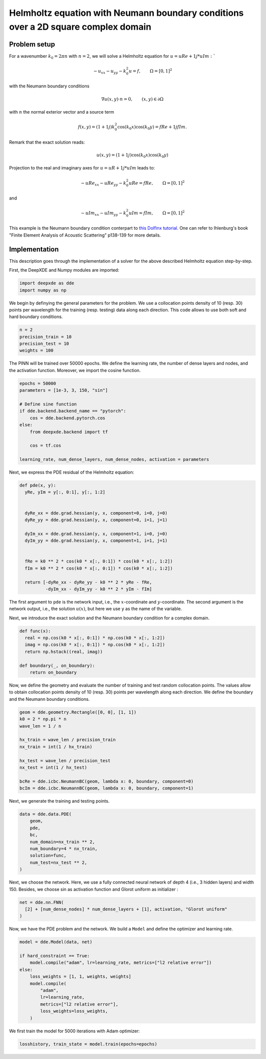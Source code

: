 Helmholtz equation with Neumann boundary conditions over a 2D square complex domain
===================================================================================

Problem setup
--------------

For a wavenumber :math:`k_0 = 2\pi n` with :math:`n = 2`, we will solve a Helmholtz equation for :math:`u = uRe + 1j * uIm:``

.. math:: - u_{xx}-u_{yy} - k_0^2 u = f, \qquad  \Omega = [0,1]^2


with the Neumann boundary conditions

.. math:: \nabla u(x,y) \cdot n =0, \qquad (x,y)\in \partial \Omega

with :math:`n` the normal exterior vector and a source term 

.. math:: f(x,y) = (1 + 1j) k_0^2 \cos(k_0 x)\cos(k_0 y) = fRe + 1j fIm.

Remark that the exact solution reads:

.. math:: u(x,y)=(1 + 1j) \cos(k_0 x)\cos(k_0 y)

Projection to the real and imaginary axes for :math:`u = uR + 1j * uIm` leads to:

.. math:: - uRe_{xx}-uRe_{yy} - k_0^2 uRe = fRe, \qquad  \Omega = [0,1]^2

and

.. math:: - uIm_{xx}-uIm_{yy} - k_0^2 uIm = fIm, \qquad  \Omega = [0,1]^2

This example is the Neumann boundary condition conterpart to `this Dolfinx tutorial <https://github.com/FEniCS/dolfinx/blob/main/python/demo/helmholtz2D/demo_helmholtz_2d.py>`_. One can refer to Ihlenburg\'s book \"Finite Element Analysis of Acoustic Scattering\" p138-139 for more details.

Implementation
--------------

This description goes through the implementation of a solver for the above described Helmholtz equation step-by-step.

First, the DeepXDE and Numpy modules are imported:

.. code-block:: python

  import deepxde as dde
  import numpy as np

We begin by definying the general parameters for the problem. We use a collocation points density of 10 (resp. 30) points per wavelength for the training (resp. testing) data along each direction.
This code allows to use both soft and hard boundary conditions. 

.. code-block:: python

  n = 2
  precision_train = 10
  precision_test = 10
  weights = 100

The PINN will be trained over 50000 epochs. We define the learning rate, the number of dense layers and nodes, and the activation function. Moreover, we import the cosine function.

.. code-block:: python

  epochs = 50000
  parameters = [1e-3, 3, 150, "sin"]

  # Define sine function
  if dde.backend.backend_name == "pytorch":
      cos = dde.backend.pytorch.cos
  else:
      from deepxde.backend import tf

      cos = tf.cos
      
  learning_rate, num_dense_layers, num_dense_nodes, activation = parameters

Next, we express the PDE residual of the Helmholtz equation:

.. code-block:: python

  def pde(x, y):
    yRe, yIm = y[:, 0:1], y[:, 1:2]
    
    
    dyRe_xx = dde.grad.hessian(y, x, component=0, i=0, j=0)
    dyRe_yy = dde.grad.hessian(y, x, component=0, i=1, j=1)
    
    dyIm_xx = dde.grad.hessian(y, x, component=1, i=0, j=0)
    dyIm_yy = dde.grad.hessian(y, x, component=1, i=1, j=1)
    

    fRe = k0 ** 2 * cos(k0 * x[:, 0:1]) * cos(k0 * x[:, 1:2])
    fIm = k0 ** 2 * cos(k0 * x[:, 0:1]) * cos(k0 * x[:, 1:2])
    
    return [-dyRe_xx - dyRe_yy - k0 ** 2 * yRe - fRe,
            -dyIm_xx - dyIm_yy - k0 ** 2 * yIm - fIm]



The first argument to ``pde`` is the network input, i.e., the :math:`x`-coordinate and :math:`y`-coordinate. The second argument is the network output, i.e., the solution :math:`u(x)`, but here we use ``y`` as the name of the variable.

Next, we introduce the exact solution and the Neumann boundary condition for a complex domain. 

.. code-block:: python

  def func(x):
    real = np.cos(k0 * x[:, 0:1]) * np.cos(k0 * x[:, 1:2])
    imag = np.cos(k0 * x[:, 0:1]) * np.cos(k0 * x[:, 1:2])
    return np.hstack((real, imag))

  def boundary(_, on_boundary):
      return on_boundary

Now, we define the geometry and evaluate the number of training and test random collocation points. The values allow to obtain collocation points density of 10 (resp. 30) points per wavelength along each direction.
We define the boundary and the Neumann boundary conditions. 

.. code-block:: python

  geom = dde.geometry.Rectangle([0, 0], [1, 1])
  k0 = 2 * np.pi * n
  wave_len = 1 / n

  hx_train = wave_len / precision_train
  nx_train = int(1 / hx_train)

  hx_test = wave_len / precision_test
  nx_test = int(1 / hx_test)

  bcRe = dde.icbc.NeumannBC(geom, lambda x: 0, boundary, component=0)
  bcIm = dde.icbc.NeumannBC(geom, lambda x: 0, boundary, component=1)


Next, we generate the training and testing points.

.. code-block:: python

  data = dde.data.PDE(
      geom,
      pde,
      bc,
      num_domain=nx_train ** 2,
      num_boundary=4 * nx_train,
      solution=func,
      num_test=nx_test ** 2,
  )

Next, we choose the network. Here, we use a fully connected neural network of depth 4 (i.e., 3 hidden layers) and width 150. Besides, we choose sin as activation function and Glorot uniform as initializer :

.. code-block:: python

  net = dde.nn.FNN(
    [2] + [num_dense_nodes] * num_dense_layers + [1], activation, "Glorot uniform"
  )


Now, we have the PDE problem and the network. We build a ``Model`` and define the optimizer and learning rate.

.. code-block:: python

  model = dde.Model(data, net)

  if hard_constraint == True:
      model.compile("adam", lr=learning_rate, metrics=["l2 relative error"])
  else:
      loss_weights = [1, 1, weights, weights]
      model.compile(
          "adam",
          lr=learning_rate,
          metrics=["l2 relative error"],
          loss_weights=loss_weights,
      )

We first train the model for 5000 iterations with Adam optimizer:

.. code-block:: python

    losshistory, train_state = model.train(epochs=epochs)
